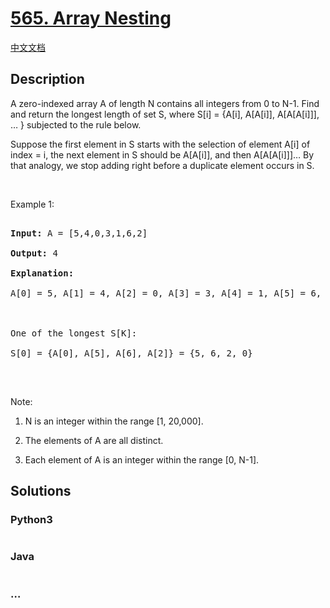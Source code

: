 * [[https://leetcode.com/problems/array-nesting][565. Array Nesting]]
  :PROPERTIES:
  :CUSTOM_ID: array-nesting
  :END:
[[./solution/0500-0599/0565.Array Nesting/README.org][中文文档]]

** Description
   :PROPERTIES:
   :CUSTOM_ID: description
   :END:

#+begin_html
  <p>
#+end_html

A zero-indexed array A of length N contains all integers from 0 to N-1.
Find and return the longest length of set S, where S[i] = {A[i],
A[A[i]], A[A[A[i]]], ... } subjected to the rule below.

#+begin_html
  </p>
#+end_html

#+begin_html
  <p>
#+end_html

Suppose the first element in S starts with the selection of element A[i]
of index = i, the next element in S should be A[A[i]], and then
A[A[A[i]]]... By that analogy, we stop adding right before a duplicate
element occurs in S.

#+begin_html
  </p>
#+end_html

#+begin_html
  <p>
#+end_html

 

#+begin_html
  </p>
#+end_html

#+begin_html
  <p>
#+end_html

Example 1:

#+begin_html
  </p>
#+end_html

#+begin_html
  <pre>

  <b>Input:</b> A = [5,4,0,3,1,6,2]

  <b>Output:</b> 4

  <b>Explanation:</b> 

  A[0] = 5, A[1] = 4, A[2] = 0, A[3] = 3, A[4] = 1, A[5] = 6, A[6] = 2.



  One of the longest S[K]:

  S[0] = {A[0], A[5], A[6], A[2]} = {5, 6, 2, 0}

  </pre>
#+end_html

#+begin_html
  <p>
#+end_html

 

#+begin_html
  </p>
#+end_html

#+begin_html
  <p>
#+end_html

Note:

#+begin_html
  </p>
#+end_html

#+begin_html
  <ol>
#+end_html

#+begin_html
  <li>
#+end_html

N is an integer within the range [1, 20,000].

#+begin_html
  </li>
#+end_html

#+begin_html
  <li>
#+end_html

The elements of A are all distinct.

#+begin_html
  </li>
#+end_html

#+begin_html
  <li>
#+end_html

Each element of A is an integer within the range [0, N-1].

#+begin_html
  </li>
#+end_html

#+begin_html
  </ol>
#+end_html

** Solutions
   :PROPERTIES:
   :CUSTOM_ID: solutions
   :END:

#+begin_html
  <!-- tabs:start -->
#+end_html

*** *Python3*
    :PROPERTIES:
    :CUSTOM_ID: python3
    :END:
#+begin_src python
#+end_src

*** *Java*
    :PROPERTIES:
    :CUSTOM_ID: java
    :END:
#+begin_src java
#+end_src

*** *...*
    :PROPERTIES:
    :CUSTOM_ID: section
    :END:
#+begin_example
#+end_example

#+begin_html
  <!-- tabs:end -->
#+end_html
